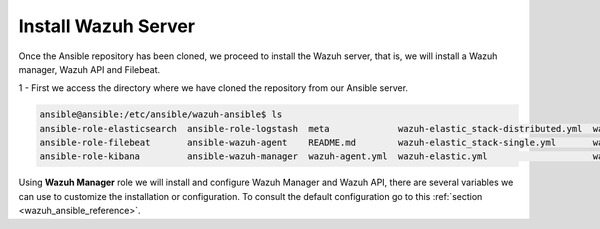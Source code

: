 .. Copyright (C) 2018 Wazuh, Inc.

.. _wazuh_ansible_wazuh_server:

Install Wazuh Server
====================

Once the Ansible repository has been cloned, we proceed to install the Wazuh server, that is, we will install a Wazuh manager, Wazuh API and Filebeat.

1 - First we access the directory where we have cloned the repository from our Ansible server. 

.. code-block:: console

	ansible@ansible:/etc/ansible/wazuh-ansible$ ls
	ansible-role-elasticsearch  ansible-role-logstash  meta             wazuh-elastic_stack-distributed.yml  wazuh-kibana.yml
	ansible-role-filebeat       ansible-wazuh-agent    README.md        wazuh-elastic_stack-single.yml       wazuh-logstash.yml
	ansible-role-kibana         ansible-wazuh-manager  wazuh-agent.yml  wazuh-elastic.yml                    wazuh-manager.yml

Using **Wazuh Manager** role we will install and configure Wazuh Manager and Wazuh API, there are several variables we can use to customize the installation or configuration. To consult the default configuration go to this :ref:`section <wazuh_ansible_reference>`. 

